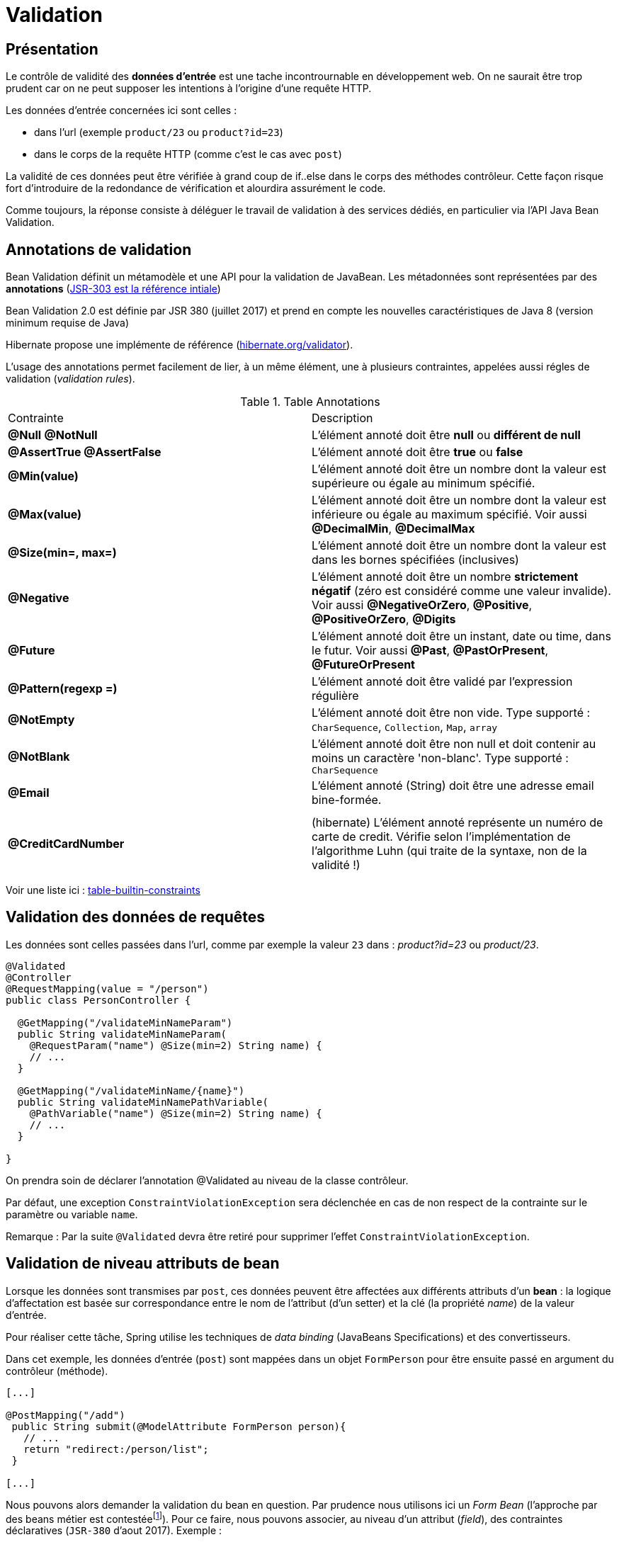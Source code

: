 = Validation

ifndef::backend-pdf[]
:imagesdir: images
endif::[]

== Présentation

Le contrôle de validité des *données d'entrée* est une tache incontrournable en développement web. On ne saurait être trop prudent car on ne peut supposer les intentions à l'origine d'une requête HTTP.

Les données d'entrée concernées ici sont celles :

* dans l'url (exemple `product/23` ou  `product?id=23`)
* dans le corps de la requête HTTP (comme c'est le cas avec `post`)

La validité de ces données peut être vérifiée à grand coup de if..else dans le corps
des méthodes contrôleur. Cette façon risque fort d'introduire de la redondance de vérification et alourdira assurément le code.

Comme toujours, la réponse consiste à déléguer le travail de validation à des services dédiés, en particulier via l'API Java Bean Validation.

== Annotations de validation

Bean Validation définit un métamodèle et une API pour la validation de JavaBean.
Les métadonnées sont représentées par des *annotations* (https://jcp.org/en/jsr/detail?id=303[JSR-303 est la référence intiale])

Bean Validation 2.0 est définie par JSR 380 (juillet 2017) et prend en compte les nouvelles caractéristiques de Java 8 (version minimum requise de Java)

Hibernate propose une implémente de référence (http://hibernate.org/validator/[hibernate.org/validator]).

L'usage des annotations permet facilement de lier, à un même élément, une à plusieurs contraintes, appelées aussi régles de validation (_validation rules_).

.Table Annotations
|===
|Contrainte|Description
|*@Null* *@NotNull* |L'élément annoté doit être *null* ou *différent de null*
|*@AssertTrue  @AssertFalse*|L'élément annoté doit être *true* ou *false*
|*@Min(value)* |L'élément annoté doit être un nombre dont la valeur est supérieure ou égale au minimum spécifié.
|*@Max(value)* |L'élément annoté doit être un nombre dont la valeur est inférieure ou égale au maximum spécifié. Voir aussi *@DecimalMin*, *@DecimalMax*
|*@Size(min=, max=)* |L'élément annoté doit être un nombre dont la valeur est dans les bornes spécifiées (inclusives)
|*@Negative* |L'élément annoté doit être un nombre *strictement négatif* (zéro est considéré comme une valeur invalide). Voir aussi *@NegativeOrZero*, *@Positive*, *@PositiveOrZero*, *@Digits*
|*@Future* |L'élément annoté doit être un instant, date ou time, dans le futur. Voir aussi *@Past*, *@PastOrPresent*, *@FutureOrPresent*
|*@Pattern(regexp =)* |L'élément annoté doit être validé par l'expression régulière
|*@NotEmpty*|L'élément annoté doit être non vide. Type supporté : `CharSequence`, `Collection`, `Map`, `array`
|*@NotBlank*|L'élément annoté doit être non null et doit contenir au moins un caractère 'non-blanc'. Type supporté : `CharSequence`
|*@Email*|L'élément annoté (String) doit être une adresse email bine-formée. |
| | |
|*@CreditCardNumber* |(hibernate) L'élément annoté représente un numéro de carte de credit. Vérifie selon l'implémentation de l'algorithme Luhn (qui traite de la syntaxe, non de la validité !)
|===

Voir une liste ici : https://beanvalidation.org/2.0/spec/#builtinconstraints/[table-builtin-constraints]

== Validation des données de requêtes

Les données sont celles passées dans l'url, comme par exemple la valeur `23` dans : _product?id=23_  ou _product/23_.

[source, java]
----
@Validated
@Controller
@RequestMapping(value = "/person")
public class PersonController {

  @GetMapping("/validateMinNameParam")
  public String validateMinNameParam(
    @RequestParam("name") @Size(min=2) String name) {
    // ...
  }

  @GetMapping("/validateMinName/{name}")
  public String validateMinNamePathVariable(
    @PathVariable("name") @Size(min=2) String name) {
    // ...
  }

}
----

On prendra soin de déclarer l'annotation @Validated au niveau de la classe contrôleur.

Par défaut, une exception `ConstraintViolationException` sera déclenchée en cas de non respect de la contrainte sur le paramètre ou variable `name`.

Remarque : Par la suite `@Validated` devra être retiré pour supprimer l'effet `ConstraintViolationException`.

== Validation de niveau attributs de bean

Lorsque les données sont transmises par `post`, ces données
peuvent être affectées aux différents attributs d'un *bean* :
la logique d'affectation est basée sur correspondance entre le nom
de l'attribut (d'un setter) et la clé (la propriété _name_) de la valeur d'entrée.

Pour réaliser cette tâche, Spring utilise les techniques de _data binding_ (JavaBeans Specifications) et
des convertisseurs.

Dans cet exemple, les données d'entrée (`post`) sont mappées dans un objet `FormPerson` pour être ensuite passé en argument du contrôleur (méthode).

[source, java, n]
----

[...]

@PostMapping("/add")
 public String submit(@ModelAttribute FormPerson person){
   // ...
   return "redirect:/person/list";
 }

[...]
----

Nous pouvons alors demander la validation du bean en question. Par prudence nous utilisons ici un _Form Bean_  (l'approche par des beans métier est contestéefootnote:[https://twitter.com/odrotbohm/status/1055015506326052865[C'est peut être un peu tard... Certains considèrent cette pratique comme un défaut de conception, à moins de passer par des DTO...]]).
Pour ce faire, nous pouvons associer, au niveau d'un attribut (_field_),
des contraintes déclaratives (`JSR-380` d'aout 2017). Exemple :


[source, java, n]
----
public class FormPerson {

  @NotBlank
  @Size(min=2, max=30)
  private String name;

  @NotNull
  @Min(value=18, message="{person.age.minor}") <1>
  private Integer age;

  @Size(min=1, max=3)
  private List<@NotBlank(message="{person.address.notblank}") String> addresses; <2>
----

<1> La valeur du message peut être une clé i18n (comme ici) ou une constante littérale
<2> Contrainte sur les éléments de la collection _addresses_

La validation des contraintes doit être demandée.
Pour ce faire, deux déclarations sont attendues :

. placement de l'annotation *@Valid* sur le bean injecté en argument de la méthode contrôleur
. déclaration d'un paramètre (injecté) de type *BindingResult* qui portera les informations résultantes de la validation.

[source, java, n]
----

[...]

@PostMapping("/add")
 public String submit(@Valid @ModelAttribute Person person, BindingResult result){
   if (result.hasErrors()) {
        return ... ;
    }
   // ...
   return "redirect:/person/list";
 }
[...]
----

À noter que l'action de validation peut être réalisée manuellement dans le corps
de la méthode contrôleur (il faut dans ce cas ne pas utiliser @Valid ni BindingResult).
Un exemple ici : https://www.baeldung.com/javax-validation


== Validation de niveau bean

Les contraintes présentées jusqu'ici agissent au niveau de l'attribut.
Pour des contraintes plus globales (cas de contraintes interdépendantes sur des attributs) on définira une *contrainte métier* au niveau de l'objet (de sa classe).

Par leur nature très spécifique, ces contraintes doivent être programmées, leur classe doivent
implémenter l'interface `org.springframework.validation.Validator`:


[source, java, n]
----
public class FormPersonValidator implements Validator {

  /**
   * This Validator validates just Person instances
   */
  public boolean supports(Class clazz) {
    return FormPerson.class.equals(clazz); <1>
  }

  public void validate(Object obj, Errors e) {<2>
    ValidationUtils.rejectIfEmpty(e, "name", "name.empty"); <3>

    FormPerson p = (FormPerson) obj;
    // senior must have 2 adresses or more.
    if (p.getAge() > 80 && p.getAddresses().size() < 2) {
      e.rejectValue("addresses", "more.one.addresse.senior.citizen", "constraint senior addresses"); <4>
    }
  }
}
----

<1> Détermine la portée du validateur
<2> Le premier argument est l'objet à valider, le deuxième représente le *BindingResult* (implémente `Errors`) qui sera passé au contrôleur
<3> Une valeur 'empty' dans ce contexte signifie soit null soit chaine vide "". L'objet disposant de cet attribut ('name') n'a pas besoin d'être passé à cette méthode car l'objet `Errors` détient déjà une référence interne à l'objet cible.
<4> La méthode `rejectValue` nous permet de déclarer une erreur liée à un attribut (https://docs.spring.io/spring-framework/docs/current/javadoc-api/org/springframework/validation/Errors.html#rejectValue-java.lang.String-java.lang.String-[rejectValue API])


ifdef::backend-pdf[]
image:rejectValue-api.png[rejectValue-api, 600]
endif::[]

ifndef::backend-pdf[]
image:rejectValue-api.png[rejectValue-api]
endif::[]


=== Activation dans un contrôleur

Il existe plusieurs façons de faire, mais toutes sont dans un esprit de délégation.

* par injection du validateur
* via une annotation

==== Par injection explicite

On déclare le validateur en tant que composant via l'annotation `@Component`

[source, java]
----

import org.springframework.validation.Validator;

@Component
public class FormPersonValidator implements Validator { ... }
----

Puis un injecteur (sur l'attribut) dans la classe contrôleur :

[source, java, n]
----

@Controller
@RequestMapping(value = "/person")
public class PersonController {

    @Autowired
    FormPersonValidator personValidator;
    ...
----

Que l'on utilise dans une méthode de ce contrôleur :

[source, java, n]
----

@PostMapping("/add")
public String submit(@ModelAttribute FormPerson personDto, BindingResult result){ <1>

  personValidator.validate(personDto, result); <2>

  if (result.hasErrors()) { <3>
    return "person/form";
  }

  Person person = converToEntity(personDto); <4>

  personneDao.save(person);
  return "redirect:/person/list";
}
----
<1> Le paramètre `BindingResult` sert à stocker les différentes erreurs détectées par les validateurs.
<2> Lance la logique de validation.
<3> En façon simple de détecter la présence d'erreurs. Dans ce cas, on retourne à la vue du formulaire
qui se chargera de présenter les erreurs à 'utilisateur (chapitre suivant)
<4> Conversion d'un DTO vers un objet métier. à ce sujet voir https://www.baeldung.com/entity-to-and-from-dto-for-a-java-spring-application[entity-to-and-from-dto-for-a-java-spring-application]

==== Par annotation

Cette autre façon, assez élégante, consiste à définir une *annotation personnalisée*
 et s'appuie non plus sur l'API de validation de spring mais sur l'API javax.validation, de concert avec la logique de l'annotation `@Valid`.

Pour commencer on définiera 2 composants :

* Le validateur (`PersonConstraintValidator`)
* L'annotation associée (`PersonValidated`)

Le validateur :


[source, java, n]
----
import javax.validation.ConstraintValidator;
import javax.validation.ConstraintValidatorContext;


public class PersonConstraintValidator
       implements ConstraintValidator<PersonValidated, FormPerson> { <1>

   public void initialize(PersonValidated constraint) { } <2>

   public boolean isValid(FormPerson p, ConstraintValidatorContext context) { <3>

     // senior must have 2 adresses or more.
     if (p.getAge() > 80 && p.getAddresses().size() < 2) {
       return false;
     }

     return true;
   }
}
----

<1> L'interface est paramétrée par l'interface décrivant l'annotation personnalisée (que nous définissons juste après) et par le type de l'objet à valider.
<2> Pour recevoir les valeurs éventuelles d'attributs associés à l'annotation (aucun ici)
<3> Cette méthode est le centre d'appel des règles métier.

Nous allons maintenant créer l'annotation que nous appellerons `PersonValidated` - (voir https://docs.oracle.com/javase/8/docs/api/java/lang/annotation/package-summary.html[Annotation API]):

[source, java, n]
----
package fr.laerce.cinema.annotation;

import fr.laerce.cinema.validator.PersonValidator;

import javax.validation.Constraint;
import javax.validation.Payload;
import java.lang.annotation.*;

@Target({ElementType.TYPE})  <1>
@Retention(RetentionPolicy.RUNTIME) <2>
@Constraint(validatedBy = PersonConstraintValidator.class) <3>
@Documented <4>
public @interface PersonValidated { <5>
  String message() default "{person.senioraddresses.invalid}"; <6>
  Class<?>[] groups() default {};
  Class<? extends Payload>[] payload() default {};
}
----
<1> La cible de la validation, ici c'est la classe qui est ciblée, sinon ce peut être un attribut (`FIELD`), un
constructeur (`CONSTRUCTOR`) ... (classes, méthodes, attributs, paramètres, variables locales et packages : https://docs.oracle.com/javase/8/docs/api/java/lang/annotation/ElementType.html[ElementType]).
<2> La durée de vie (ici la plus longue)
<3> Renseigne la classe d'implémentation de la validation
<4> L'annotation fera partie de la documentation JavaDoc
<5> Le nom de l'interface, qui sera le *nom de l'annotation*
<6> Le message (ou la clé du message) utilisé en cas d'invalidation

Nous pouvons maintenent utiliser l'annotation sur la classe métier :

[source, java, n]
----
@PersonValidated <1>
public class FormPerson {
  ...
}
----

<1> Placement de notre annotation `PersonValidated` (de portée glogale à la classe `FormPerson`), qui s'ajoute aux autres.

L'activation des opérations de validation se déclare, là où on en a besoin, par la présence de l'annotation `@Valid`, par exemple ici dans une méthode contrôleur.
[source, java, n]
----

@PostMapping("/add")
public String submit(@Valid @ModelAttribute FormPerson personDto, BindingResult result){ <1><2>

  if (result.hasErrors()) { <3>
    return "person/form";
  }

  Person person = converToEntity(personDto);

  personneDao.save(person);
  return "redirect:/person/list";
}
----

<1> On remarquera l'annotation `@Valid` placée avant et sur le paramètre `FormPerson`
<2> Suivi de `BindingResult` qui détiendra le résultat des opérations de validations (l'absence de ce paramètre entrainera une erreur)
<3> Même logique que précédemment


== Montrer les erreurs (logique de présentation)

Nous nous placons dans le cas d'une logique de présentation déportée à _thymeleaf_.


////

=== Configuration UTF-8 des messages

Le bon traitement de l'encodage UTF-8 des messages nous oblige à configurer notre application.

Cette configuration se réalise par l'intermédiaire de *beans*, que nous déclarons dans
la classe principale (le lanceur de l'application)

[source, java, n]
----
 ...

  @Bean
  public MessageSource messageSource() {
    ReloadableResourceBundleMessageSource messageSource =
       new ReloadableResourceBundleMessageSource();
    messageSource.setBasename("classpath:/locale/messages"); <1>
    messageSource.setDefaultEncoding("UTF-8");<2>
    return messageSource;
  }

  public MessageSource messageSourceValidation() {
    ReloadableResourceBundleMessageSource messageSource =
       new ReloadableResourceBundleMessageSource();
    messageSource.setBasename("classpath:/locale/validationMessages"); <3>
    messageSource.setDefaultEncoding("UTF-8");
    return messageSource;
  }

  @Bean
  public LocalValidatorFactoryBean validator() {
    LocalValidatorFactoryBean bean = new LocalValidatorFactoryBean();
    bean.setValidationMessageSource(messageSourceValidation()); <4>
    return bean;
  }

----
<1> Définir le préfixe des fichiers des messages locaux
<2> Définit l'encodage général des messages
<3> Définir le préfixe des fichiers des messages d'erreurs
<4> Applique la configuration au bean validator

////

=== Logiques de présentation des erreurs

On se place dans le cas où un utilisateur soumet un formulaire. Côté serveur, la validation peut révéler des erreurs
 d'entrée, suite par exemple à un non respect des consignes communiquées à l'utilisateur.

Le scénario classique consiste alors à retourner le formulaire à l'utilisateur en
lui soulignant les points posant problème.

* Agir sur la classe CSS

L'idée consiste, en cas d'erreurs, à ajouter une classe CSS aux classes de l'élément :

[source, html]
----
<input type="text" th:field="*{age}" class="small" th:errorclass="fieldError" />
----

Si l'age (attribut de l'objet liée au formulaire) n'est pas validé (par exemple on attend un age >= 18 alors que l'utilisateur a rentré 12), alors la sortie
 sera de cette forme :

[source, html]
----
<input type="text" id="age" name="age" value="12" class="small fieldError" />
----


* Agir l'ajout d'un message d'erreur

L'idée consiste à ajouter un élément HTML près de celui qui pose problème.
Dans cet exemple on ajoute, sous condition d'erreurs, un élément paragraphe `p`.

[source, html]
----
<input type="text" th:field="*{age}" />
<p th:if="${#fields.hasErrors('age')}"
   class="fielderr" th:errors="*{age}">Incorrect date</p>
----

On remarquera l'usage de :

* `th:if` qui conditionne l'insertion du paragraphe
* `th:errors` (au pluriel) afin d'obtenir *tous* les messages d'erreurs liés à l'attribut `age`.

On se refera à https://www.thymeleaf.org/doc/tutorials/2.1/thymeleafspring.html#validation-and-error-messages[th : validation-and-error-messages]

à titre d'exemple :

[source, java, n]
----
package fr.laerce.cinema.annotation;

import fr.laerce.cinema.validator.PersonValidator;

import javax.validation.Constraint;
import javax.validation.Payload;
import java.lang.annotation.*;

@Target({ ElementType.TYPE})
@Retention(RetentionPolicy.RUNTIME)
@Constraint(validatedBy = PersonConstraintValidator.class)
@Documented
public @interface PersonValidated {
  String message() default "{person.bean.invalid}";
  Class<?>[] groups() default {};
  Class<? extends Payload>[] payload() default {};
}

...

public class PersonConstraintValidator
  implements ConstraintValidator<PersonValidated, FormPerson> {

  public void initialize(PersonValidated constraint) {

  }

  public boolean isValid(FormPerson p, ConstraintValidatorContext context) {

    if (p.getSurname() == null || p.getSurname().isEmpty())
       return false;

     if (p.getBirthYear() == null || p.getBirthYear() < 0) {
       return false;
     }

     return true;
   }
}
----

[source, html]
----
<!DOCTYPE HTML>
<html xmlns:th="http://www.thymeleaf.org">
<head>
  <th:block th:replace="fragments/header :: header-css"/>
</head>
<body>
<div th:replace="fragments/header :: menu(activeTab='actors')"/>

<main role="main">
  <div class="jumbotron">
    <div class="container">
      <h5 class="display-5"
         th:text="${person.id} ?
          #{form.person.update} :
          #{form.person.add}">Person</h5>

      <div th:if="${#fields.hasErrors('${person.*}')}">
        <ul>
          <li th:each="e : ${#fields.detailedErrors('${person.*}')}"
              th:class="${e.global}? globalerr : fielderr">
            <span th:text="${e.global}? '*' : ${e.fieldName}"> * or field</span> |
            <span th:text="${e.message}">The error message</span>
          </li>
        </ul>
      </div>

      <form action="#" th:action="@{/person/add}"
            th:object="${person}" enctype="multipart/form-data"
            method="post">

        <input type="hidden" th:field="*{id}"/>
        <input type="hidden" th:field="*{imagePath}"/>

        <div class="form-group">
          <label th:text="#{form.givenname}">First name</label>
          <input type="text" class="form-control"
                 aria-describedby="givennameHelp"
                 th:attr="placeholder=#{form.givenname}"
                 th:field="*{givenname}"/>
          <p th:if="${#fields.hasErrors('givenname')}"
             th:errors="*{givenname}" class="fielderr">Incorrect
            givename</p>
        </div>

        <div class="form-group">

          <input type="text" class="form-control"
                 aria-describedby="surnameHelp"
                 th:attr="placeholder=#{form.surname}"
                 th:field="*{surname}"/>
          <p th:if="${#fields.hasErrors('surname')}"
             th:errors="*{surname}" class="fielderr">Incorrect
            surname</p>
        </div>
        <div class="form-group">
          <label th:text="#{form.birthyear}">Annee de naissance</label>
          <input type="text" class="form-control"
                 aria-describedby="birthYearHelp"
                 th:attr="placeholder=#{form.birthyear}"
                 th:field="*{birthYear}"/>
          <p th:if="${#fields.hasErrors('birthYear')}"
             th:errors="*{birthYear}" class="fielderr">Incorrect date</p>
        </div>

        <div class="form-group">
          <label th:text="#{form.person.picture}">file input</label>
          <p><input type="file" class="form-control-file" name="photo"/>
            <span th:text="*{imagePath}">Fichier photo</span>
          </p>
        </div>

        <div th:if="${person.id}" class="card"
            style="width: 15rem;  margin-top: 2px; margin-bottom: 2px;">
          <img class="image-rounded img-fluid" type="width:100%"
               th:src="@{'/person/imagename/'+${person.imagePath}}"/>
          <div class="card-body">
            <p class="card-text"
               th:text="${person.givenname + ' ' +person.surname}"></p>
          </div>
        </div>
        <button type="submit" th:text="#{form.submit}"
           class="btn btn-primary">Submit</button>
      </form>
    </div>
  </div>
</main>
<div th:replace="fragments/footer.html :: footer"/>
</body>
</html>
----

Et une interprétation du code résultant par le navigateur :


ifdef::backend-pdf[]
image:cinema-error-ui.png[cinema-error-ui, 500]
endif::[]

ifndef::backend-pdf[]
image:cinema-error-ui.png[cinema-error-ui]
endif::[]


Remarque : le validateur est utilisé pour déterminer la validité de l'année de naissance à titre d'exemple (pourrait être délégué à une annotation dans le cas d'une logique simple de contrôle)
